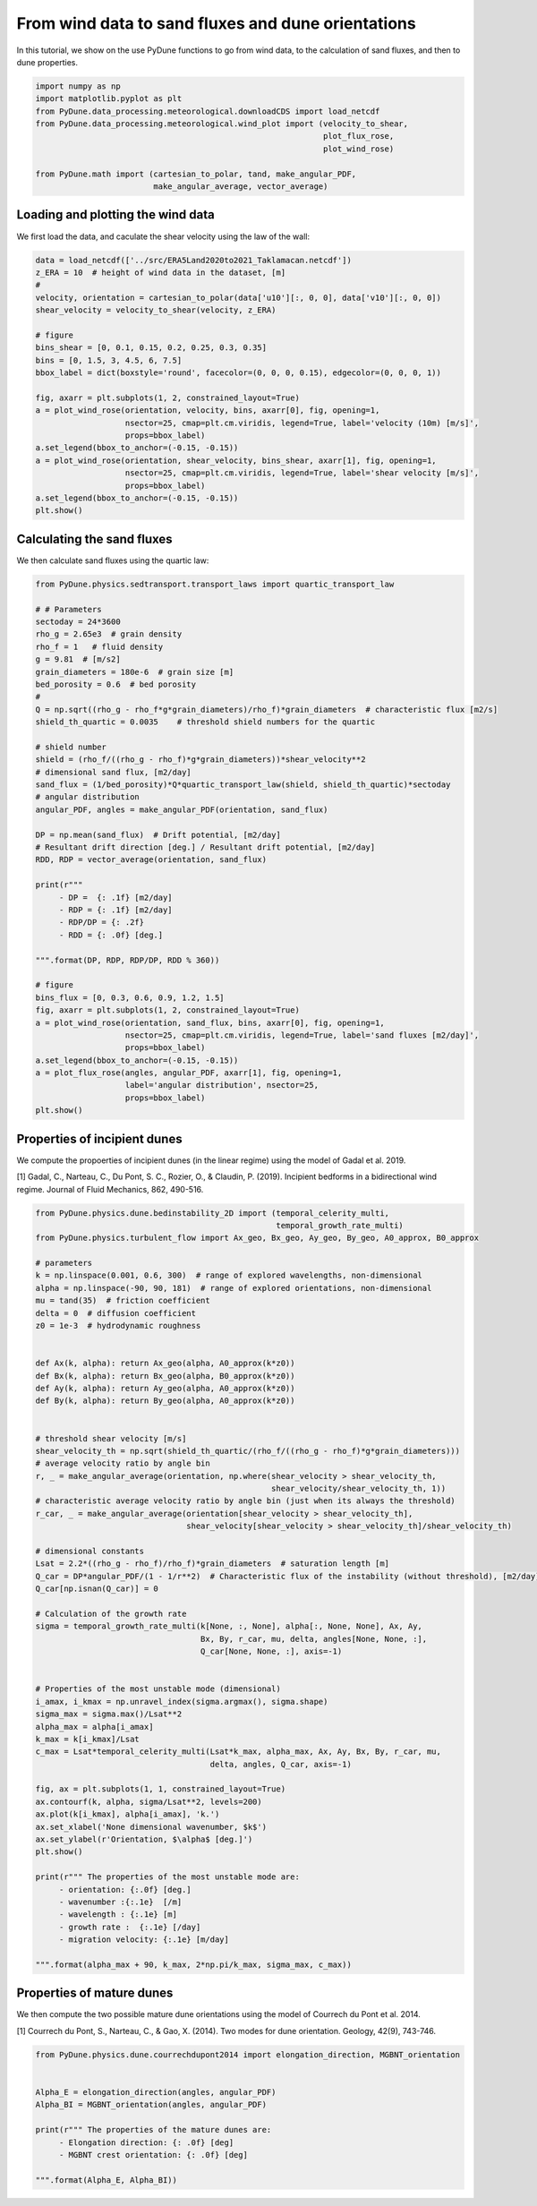 
.. DO NOT EDIT.
.. THIS FILE WAS AUTOMATICALLY GENERATED BY SPHINX-GALLERY.
.. TO MAKE CHANGES, EDIT THE SOURCE PYTHON FILE:
.. "examples/tutorials/plot_windtofluxtodune.py"
.. LINE NUMBERS ARE GIVEN BELOW.

.. only:: html

    .. note::
        :class: sphx-glr-download-link-note

        Click :ref:`here <sphx_glr_download_examples_tutorials_plot_windtofluxtodune.py>`
        to download the full example code

.. rst-class:: sphx-glr-example-title

.. _sphx_glr_examples_tutorials_plot_windtofluxtodune.py:


===================================================
From wind data to sand fluxes and dune orientations
===================================================

In this tutorial, we show on the use PyDune functions to go from wind data,
to the calculation of sand fluxes, and then to dune properties.

.. GENERATED FROM PYTHON SOURCE LINES 9-20

.. code-block:: default


    import numpy as np
    import matplotlib.pyplot as plt
    from PyDune.data_processing.meteorological.downloadCDS import load_netcdf
    from PyDune.data_processing.meteorological.wind_plot import (velocity_to_shear,
                                                                 plot_flux_rose,
                                                                 plot_wind_rose)

    from PyDune.math import (cartesian_to_polar, tand, make_angular_PDF,
                             make_angular_average, vector_average)








.. GENERATED FROM PYTHON SOURCE LINES 21-26

Loading and plotting the wind data
==================================

We first load the data, and caculate the shear velocity using the law of the wall:


.. GENERATED FROM PYTHON SOURCE LINES 26-48

.. code-block:: default

    data = load_netcdf(['../src/ERA5Land2020to2021_Taklamacan.netcdf'])
    z_ERA = 10  # height of wind data in the dataset, [m]
    #
    velocity, orientation = cartesian_to_polar(data['u10'][:, 0, 0], data['v10'][:, 0, 0])
    shear_velocity = velocity_to_shear(velocity, z_ERA)

    # figure
    bins_shear = [0, 0.1, 0.15, 0.2, 0.25, 0.3, 0.35]
    bins = [0, 1.5, 3, 4.5, 6, 7.5]
    bbox_label = dict(boxstyle='round', facecolor=(0, 0, 0, 0.15), edgecolor=(0, 0, 0, 1))

    fig, axarr = plt.subplots(1, 2, constrained_layout=True)
    a = plot_wind_rose(orientation, velocity, bins, axarr[0], fig, opening=1,
                       nsector=25, cmap=plt.cm.viridis, legend=True, label='velocity (10m) [m/s]',
                       props=bbox_label)
    a.set_legend(bbox_to_anchor=(-0.15, -0.15))
    a = plot_wind_rose(orientation, shear_velocity, bins_shear, axarr[1], fig, opening=1,
                       nsector=25, cmap=plt.cm.viridis, legend=True, label='shear velocity [m/s]',
                       props=bbox_label)
    a.set_legend(bbox_to_anchor=(-0.15, -0.15))
    plt.show()




.. image-sg:: /examples/tutorials/images/sphx_glr_plot_windtofluxtodune_001.png
   :alt: plot windtofluxtodune
   :srcset: /examples/tutorials/images/sphx_glr_plot_windtofluxtodune_001.png
   :class: sphx-glr-single-img





.. GENERATED FROM PYTHON SOURCE LINES 49-53

Calculating the sand fluxes
===========================

We then calculate sand fluxes using the quartic law:

.. GENERATED FROM PYTHON SOURCE LINES 53-98

.. code-block:: default


    from PyDune.physics.sedtransport.transport_laws import quartic_transport_law

    # # Parameters
    sectoday = 24*3600
    rho_g = 2.65e3  # grain density
    rho_f = 1   # fluid density
    g = 9.81  # [m/s2]
    grain_diameters = 180e-6  # grain size [m]
    bed_porosity = 0.6  # bed porosity
    #
    Q = np.sqrt((rho_g - rho_f*g*grain_diameters)/rho_f)*grain_diameters  # characteristic flux [m2/s]
    shield_th_quartic = 0.0035    # threshold shield numbers for the quartic

    # shield number
    shield = (rho_f/((rho_g - rho_f)*g*grain_diameters))*shear_velocity**2
    # dimensional sand flux, [m2/day]
    sand_flux = (1/bed_porosity)*Q*quartic_transport_law(shield, shield_th_quartic)*sectoday
    # angular distribution
    angular_PDF, angles = make_angular_PDF(orientation, sand_flux)

    DP = np.mean(sand_flux)  # Drift potential, [m2/day]
    # Resultant drift direction [deg.] / Resultant drift potential, [m2/day]
    RDD, RDP = vector_average(orientation, sand_flux)

    print(r"""
         - DP =  {: .1f} [m2/day]
         - RDP = {: .1f} [m2/day]
         - RDP/DP = {: .2f}
         - RDD = {: .0f} [deg.]

    """.format(DP, RDP, RDP/DP, RDD % 360))

    # figure
    bins_flux = [0, 0.3, 0.6, 0.9, 1.2, 1.5]
    fig, axarr = plt.subplots(1, 2, constrained_layout=True)
    a = plot_wind_rose(orientation, sand_flux, bins, axarr[0], fig, opening=1,
                       nsector=25, cmap=plt.cm.viridis, legend=True, label='sand fluxes [m2/day]',
                       props=bbox_label)
    a.set_legend(bbox_to_anchor=(-0.15, -0.15))
    a = plot_flux_rose(angles, angular_PDF, axarr[1], fig, opening=1,
                       label='angular distribution', nsector=25,
                       props=bbox_label)
    plt.show()




.. image-sg:: /examples/tutorials/images/sphx_glr_plot_windtofluxtodune_002.png
   :alt: plot windtofluxtodune
   :srcset: /examples/tutorials/images/sphx_glr_plot_windtofluxtodune_002.png
   :class: sphx-glr-single-img


.. rst-class:: sphx-glr-script-out

 .. code-block:: none


         - DP =   2.2 [m2/day]
         - RDP =  0.7 [m2/day]
         - RDP/DP =  0.32
         - RDD =  219 [deg.]






.. GENERATED FROM PYTHON SOURCE LINES 99-105

Properties of incipient dunes
=============================

We compute the propoerties of incipient dunes (in the linear regime) using the model of Gadal et al. 2019.

[1] Gadal, C., Narteau, C., Du Pont, S. C., Rozier, O., & Claudin, P. (2019). Incipient bedforms in a bidirectional wind regime. Journal of Fluid Mechanics, 862, 490-516.

.. GENERATED FROM PYTHON SOURCE LINES 105-168

.. code-block:: default


    from PyDune.physics.dune.bedinstability_2D import (temporal_celerity_multi,
                                                       temporal_growth_rate_multi)
    from PyDune.physics.turbulent_flow import Ax_geo, Bx_geo, Ay_geo, By_geo, A0_approx, B0_approx

    # parameters
    k = np.linspace(0.001, 0.6, 300)  # range of explored wavelengths, non-dimensional
    alpha = np.linspace(-90, 90, 181)  # range of explored orientations, non-dimensional
    mu = tand(35)  # friction coefficient
    delta = 0  # diffusion coefficient
    z0 = 1e-3  # hydrodynamic roughness


    def Ax(k, alpha): return Ax_geo(alpha, A0_approx(k*z0))
    def Bx(k, alpha): return Bx_geo(alpha, B0_approx(k*z0))
    def Ay(k, alpha): return Ay_geo(alpha, A0_approx(k*z0))
    def By(k, alpha): return By_geo(alpha, A0_approx(k*z0))


    # threshold shear velocity [m/s]
    shear_velocity_th = np.sqrt(shield_th_quartic/(rho_f/((rho_g - rho_f)*g*grain_diameters)))
    # average velocity ratio by angle bin
    r, _ = make_angular_average(orientation, np.where(shear_velocity > shear_velocity_th,
                                                      shear_velocity/shear_velocity_th, 1))
    # characteristic average velocity ratio by angle bin (just when its always the threshold)
    r_car, _ = make_angular_average(orientation[shear_velocity > shear_velocity_th],
                                    shear_velocity[shear_velocity > shear_velocity_th]/shear_velocity_th)

    # dimensional constants
    Lsat = 2.2*((rho_g - rho_f)/rho_f)*grain_diameters  # saturation length [m]
    Q_car = DP*angular_PDF/(1 - 1/r**2)  # Characteristic flux of the instability (without threshold), [m2/day]
    Q_car[np.isnan(Q_car)] = 0

    # Calculation of the growth rate
    sigma = temporal_growth_rate_multi(k[None, :, None], alpha[:, None, None], Ax, Ay,
                                       Bx, By, r_car, mu, delta, angles[None, None, :],
                                       Q_car[None, None, :], axis=-1)


    # Properties of the most unstable mode (dimensional)
    i_amax, i_kmax = np.unravel_index(sigma.argmax(), sigma.shape)
    sigma_max = sigma.max()/Lsat**2
    alpha_max = alpha[i_amax]
    k_max = k[i_kmax]/Lsat
    c_max = Lsat*temporal_celerity_multi(Lsat*k_max, alpha_max, Ax, Ay, Bx, By, r_car, mu,
                                         delta, angles, Q_car, axis=-1)

    fig, ax = plt.subplots(1, 1, constrained_layout=True)
    ax.contourf(k, alpha, sigma/Lsat**2, levels=200)
    ax.plot(k[i_kmax], alpha[i_amax], 'k.')
    ax.set_xlabel('None dimensional wavenumber, $k$')
    ax.set_ylabel(r'Orientation, $\alpha$ [deg.]')
    plt.show()

    print(r""" The properties of the most unstable mode are:
         - orientation: {:.0f} [deg.]
         - wavenumber :{:.1e}  [/m]
         - wavelength : {:.1e} [m]
         - growth rate :  {:.1e} [/day]
         - migration velocity: {:.1e} [m/day]

    """.format(alpha_max + 90, k_max, 2*np.pi/k_max, sigma_max, c_max))




.. image-sg:: /examples/tutorials/images/sphx_glr_plot_windtofluxtodune_003.png
   :alt: plot windtofluxtodune
   :srcset: /examples/tutorials/images/sphx_glr_plot_windtofluxtodune_003.png
   :class: sphx-glr-single-img


.. rst-class:: sphx-glr-script-out

 .. code-block:: none

    /home/cyril/Documents/Work/Research/PythonLib_perso/PyDune/examples/tutorials/plot_windtofluxtodune.py:135: RuntimeWarning: invalid value encountered in divide
      Q_car = DP*angular_PDF/(1 - 1/r**2)  # Characteristic flux of the instability (without threshold), [m2/day]
     The properties of the most unstable mode are:
         - orientation: 113 [deg.]
         - wavenumber :2.7e-01  [/m]
         - wavelength : 2.3e+01 [m]
         - growth rate :  1.2e-01 [/day]
         - migration velocity: -2.0e+00 [m/day]






.. GENERATED FROM PYTHON SOURCE LINES 169-175

Properties of mature dunes
==========================

We then compute the two possible mature dune orientations using the model of Courrech du Pont et al. 2014.

[1] Courrech du Pont, S., Narteau, C., & Gao, X. (2014). Two modes for dune orientation. Geology, 42(9), 743-746.

.. GENERATED FROM PYTHON SOURCE LINES 175-187

.. code-block:: default


    from PyDune.physics.dune.courrechdupont2014 import elongation_direction, MGBNT_orientation


    Alpha_E = elongation_direction(angles, angular_PDF)
    Alpha_BI = MGBNT_orientation(angles, angular_PDF)

    print(r""" The properties of the mature dunes are:
         - Elongation direction: {: .0f} [deg]
         - MGBNT crest orientation: {: .0f} [deg]

    """.format(Alpha_E, Alpha_BI))




.. rst-class:: sphx-glr-script-out

 .. code-block:: none

     The properties of the mature dunes are:
         - Elongation direction:  224 [deg]
         - MGBNT crest orientation:  109 [deg]







.. rst-class:: sphx-glr-timing

   **Total running time of the script:** ( 0 minutes  4.756 seconds)


.. _sphx_glr_download_examples_tutorials_plot_windtofluxtodune.py:

.. only:: html

  .. container:: sphx-glr-footer sphx-glr-footer-example


    .. container:: sphx-glr-download sphx-glr-download-python

      :download:`Download Python source code: plot_windtofluxtodune.py <plot_windtofluxtodune.py>`

    .. container:: sphx-glr-download sphx-glr-download-jupyter

      :download:`Download Jupyter notebook: plot_windtofluxtodune.ipynb <plot_windtofluxtodune.ipynb>`


.. only:: html

 .. rst-class:: sphx-glr-signature

    `Gallery generated by Sphinx-Gallery <https://sphinx-gallery.github.io>`_

